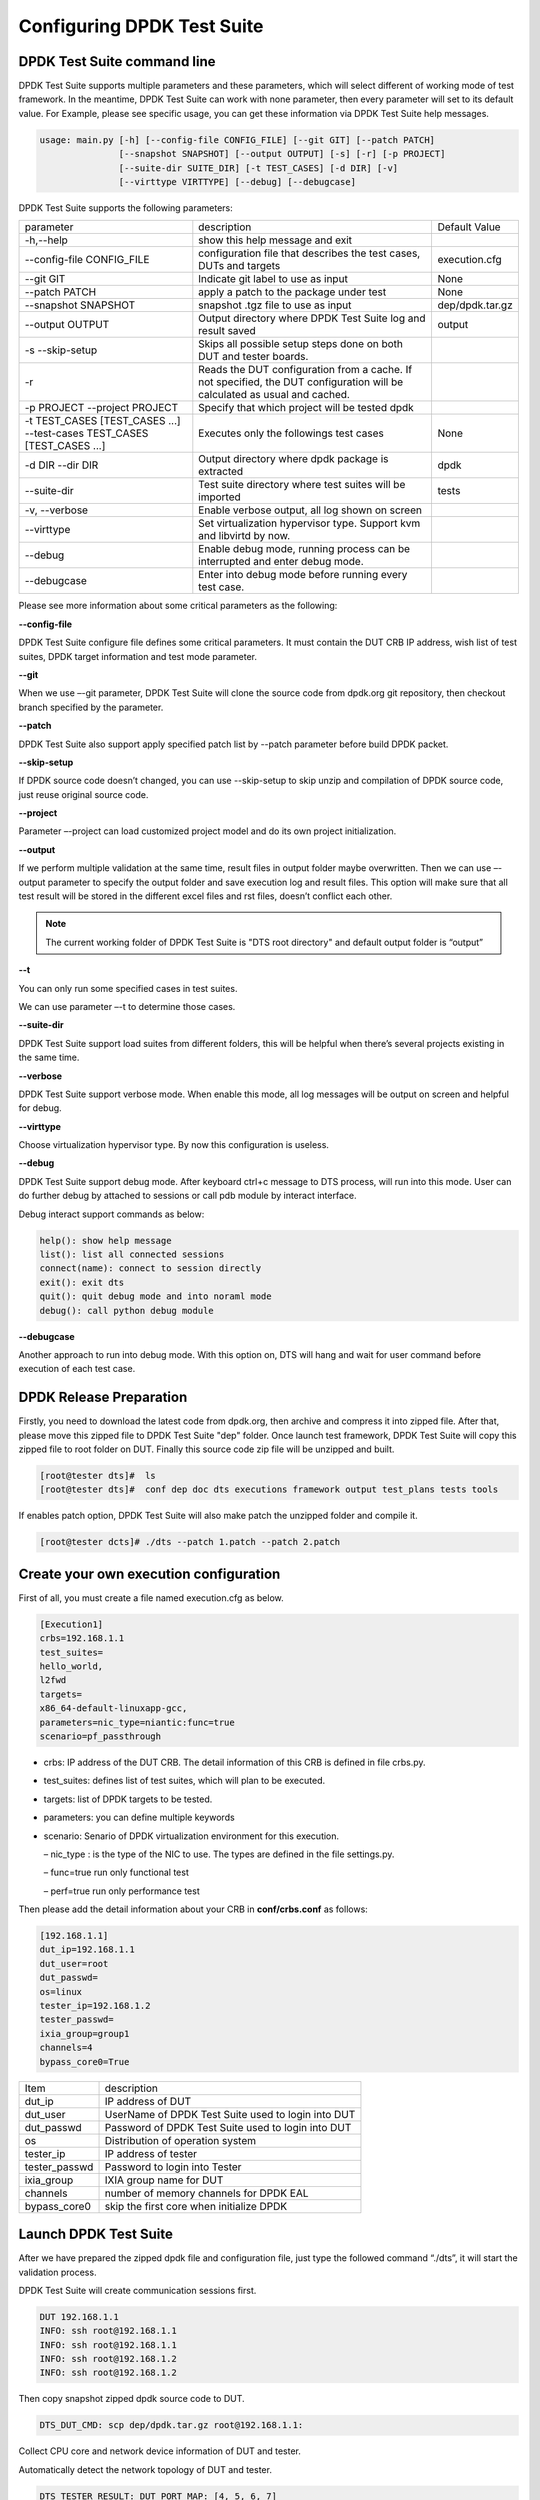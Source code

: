 Configuring DPDK Test Suite 
===========================

DPDK Test Suite command line
----------------------------

DPDK Test Suite supports multiple parameters and these parameters, which will select different of working mode of test framework. In the meantime, DPDK Test Suite can work with none parameter, then  every parameter will set to its default value.
For Example, please see specific usage, you can get these information via DPDK Test Suite help messages.

.. code-block:: console

   usage: main.py [-h] [--config-file CONFIG_FILE] [--git GIT] [--patch PATCH]
                  [--snapshot SNAPSHOT] [--output OUTPUT] [-s] [-r] [-p PROJECT]
                  [--suite-dir SUITE_DIR] [-t TEST_CASES] [-d DIR] [-v]
                  [--virttype VIRTTYPE] [--debug] [--debugcase]


DPDK Test Suite supports the following parameters:

.. table::

    +---------------------------+---------------------------------------------------+------------------+
    | parameter                 | description                                       | Default Value    |
    +---------------------------+---------------------------------------------------+------------------+
    | -h,--help                 | show this help message and exit                   |                  |
    +---------------------------+---------------------------------------------------+------------------+
    | --config-file CONFIG_FILE | configuration file that describes the test cases, | execution.cfg    |
    |                           | DUTs and targets                                  |                  |
    +---------------------------+---------------------------------------------------+------------------+
    | --git GIT                 | Indicate git label to use as input                | None             |
    +---------------------------+---------------------------------------------------+------------------+
    | --patch PATCH             | apply a patch to the package under test           | None             |
    +---------------------------+---------------------------------------------------+------------------+
    | --snapshot SNAPSHOT       | snapshot .tgz file to use as input                | dep/dpdk.tar.gz  |
    +---------------------------+---------------------------------------------------+------------------+
    | --output OUTPUT           | Output directory where DPDK Test Suite log and    | output           |
    |                           | result saved                                      |                  |
    +---------------------------+---------------------------------------------------+------------------+
    | -s --skip-setup           | Skips all possible setup steps done on both DUT   |                  |
    |                           | and tester boards.                                |                  |
    +---------------------------+---------------------------------------------------+------------------+
    | -r                        | Reads the DUT configuration from a cache. If not  |                  |
    |                           | specified, the DUT configuration will be          |                  |
    |                           | calculated as usual and cached.                   |                  |
    +---------------------------+---------------------------------------------------+------------------+
    | -p PROJECT                | Specify that which project will be tested dpdk    |                  |
    | --project PROJECT         |                                                   |                  |
    +---------------------------+---------------------------------------------------+------------------+
    | -t TEST_CASES             | Executes only the followings test cases           | None             |
    | [TEST_CASES ...]          |                                                   |                  |
    | --test-cases              |                                                   |                  |
    | TEST_CASES                |                                                   |                  |
    | [TEST_CASES ...]          |                                                   |                  |
    +---------------------------+---------------------------------------------------+------------------+
    | -d DIR --dir DIR          | Output directory where dpdk package is extracted  | dpdk             |
    +---------------------------+---------------------------------------------------+------------------+
    | --suite-dir               | Test suite directory where test suites will be    | tests            |
    |                           | imported                                          |                  |
    +---------------------------+---------------------------------------------------+------------------+
    | -v, --verbose             | Enable verbose output, all log shown on screen    |                  |
    +---------------------------+---------------------------------------------------+------------------+
    | --virttype                | Set virtualization hypervisor type. Support kvm   |                  |
    |                           | and libvirtd by now.                              |                  |
    +---------------------------+---------------------------------------------------+------------------+
    | --debug                   | Enable debug mode, running process can be         |                  |
    |                           | interrupted and enter debug mode.                 |                  |
    +---------------------------+---------------------------------------------------+------------------+
    | --debugcase               | Enter into debug mode before running every test   |                  |
    |                           | case.                                             |                  |
    +---------------------------+---------------------------------------------------+------------------+

Please see more information about some critical parameters as the following:

**--config-file**

DPDK Test Suite configure file defines some critical parameters.  It must contain the DUT CRB IP address, wish list of test suites, DPDK target information and test mode parameter.

**--git**

When we use –-git parameter, DPDK Test Suite will clone the source code from dpdk.org git repository, then checkout branch specified by the parameter. 

**--patch**

DPDK Test Suite also support apply specified patch list by --patch parameter before build DPDK packet. 

**--skip-setup**

If DPDK source code doesn’t changed, you can use --skip-setup to skip unzip and compilation of DPDK source code, just reuse original source code. 

**--project**

Parameter –-project can load customized project model and do its own project initialization.

**--output**

If we perform multiple validation at the same time, result files in output folder maybe overwritten. Then we can use –-output parameter to specify the output folder and save execution log and result files. This option will make sure that all test result will be stored in the different excel files and rst files, doesn’t conflict each other.

.. note::
   The current working folder of DPDK Test Suite is "DTS root directory"  and default output folder is “output”

**--t**

You can only run some specified cases in test suites.

We can use parameter –-t to determine those cases.

**--suite-dir**

DPDK Test Suite support load suites from different folders, this will be helpful when there’s several projects existing in the same time. 

**--verbose**

DPDK Test Suite support verbose mode. When enable this mode, all log messages will be output on screen and helpful for debug.

**--virttype**

Choose virtualization hypervisor type. By now this configuration is useless.

**--debug**

DPDK Test Suite support debug mode. After keyboard ctrl+c message to DTS process, will run into this mode. User can do further debug by attached to sessions or call pdb module by interact interface.

Debug interact support commands as below:

.. code-block:: console

    help(): show help message
    list(): list all connected sessions
    connect(name): connect to session directly
    exit(): exit dts
    quit(): quit debug mode and into noraml mode
    debug(): call python debug module

**--debugcase**

Another approach to run into debug mode. With this option on, DTS will hang and wait for user command before execution of each test case.

DPDK Release Preparation
------------------------

Firstly, you need to download the latest code from dpdk.org, then archive and compress it into zipped file. After that, please move this zipped file to DPDK Test Suite "dep" folder. Once launch test framework, DPDK Test Suite will copy this zipped file to root folder on DUT. Finally this source code zip file will be unzipped and built.

.. code-block:: console

    [root@tester dts]#  ls
    [root@tester dts]#  conf dep doc dts executions framework output test_plans tests tools


If enables patch option, DPDK Test Suite will also make patch the unzipped folder and compile it.

.. code-block:: console

   [root@tester dcts]# ./dts --patch 1.patch --patch 2.patch 

Create your own execution configuration
---------------------------------------

First of all, you must create a file named execution.cfg as below.

.. code-block:: console

   [Execution1]
   crbs=192.168.1.1
   test_suites=
   hello_world,
   l2fwd
   targets=
   x86_64-default-linuxapp-gcc,
   parameters=nic_type=niantic:func=true
   scenario=pf_passthrough

*   crbs: IP address of the DUT CRB. The detail information of this CRB is defined in file crbs.py.
*   test_suites:  defines list of test suites, which will plan to be executed.
*   targets: list of DPDK targets to be tested.
*   parameters: you can define multiple keywords
*   scenario: Senario of DPDK virtualization environment for this execution.

    – nic_type : is the type of the NIC to use. The types are defined in the file settings.py.

    – func=true run only functional test

    – perf=true run only performance test

Then please add the detail information about your CRB in **conf/crbs.conf** as follows:

.. code-block:: console

   [192.168.1.1]
   dut_ip=192.168.1.1
   dut_user=root
   dut_passwd=
   os=linux
   tester_ip=192.168.1.2
   tester_passwd=
   ixia_group=group1
   channels=4
   bypass_core0=True


.. table::

    +-----------------+----------------------------------------------------+
    | Item            | description                                        |
    +-----------------+----------------------------------------------------+
    | dut_ip          | IP address of DUT                                  |
    +-----------------+----------------------------------------------------+
    | dut_user        | UserName of DPDK Test Suite used to login into DUT |
    +-----------------+----------------------------------------------------+
    | dut_passwd      | Password of DPDK Test Suite used to login into DUT |
    +-----------------+----------------------------------------------------+
    | os              | Distribution of operation system                   |
    +-----------------+----------------------------------------------------+
    | tester_ip       | IP address of tester                               |
    +-----------------+----------------------------------------------------+
    | tester_passwd   | Password to login into Tester                      |
    +-----------------+----------------------------------------------------+
    | ixia_group      | IXIA group name for DUT                            |
    +-----------------+----------------------------------------------------+
    | channels        | number of memory channels for DPDK EAL             |
    +-----------------+----------------------------------------------------+
    | bypass_core0    | skip the first core when initialize DPDK           |
    +-----------------+----------------------------------------------------+

Launch DPDK Test Suite
----------------------

After we have prepared the zipped dpdk file and configuration file, just type the followed command “./dts”, it will start the validation process.

DPDK Test Suite will create communication sessions first.

.. code-block:: console

   DUT 192.168.1.1
   INFO: ssh root@192.168.1.1
   INFO: ssh root@192.168.1.1
   INFO: ssh root@192.168.1.2
   INFO: ssh root@192.168.1.2


Then copy snapshot zipped dpdk source code to DUT.

.. code-block:: console

   DTS_DUT_CMD: scp dep/dpdk.tar.gz root@192.168.1.1:

Collect CPU core and network device information of DUT and tester.

Automatically detect the network topology of DUT and tester.

.. code-block:: console

   DTS_TESTER_RESULT: DUT PORT MAP: [4, 5, 6, 7]

Build dpdk source code and then setup the running environment. 

.. code-block:: console

   DTS_DUT_CMD: make -j install T=x86_64-native-linuxapp-gcc
   DTS_DUT_CMD: awk '/Hugepagesize/ {print $2}' /proc/meminfo
   DTS_DUT_CMD: awk '/HugePages_Total/ { print $2 }' /proc/meminfo
   DTS_DUT_CMD: umount `awk '/hugetlbfs/ { print $2 }' /proc/mounts`
   DTS_DUT_CMD: mkdir -p /mnt/huge
   DTS_DUT_CMD: mount -t hugetlbfs nodev /mnt/huge
   DTS_DUT_CMD: modprobe uio
   DTS_DUT_CMD: rmmod -f igb_uio
   DTS_DUT_CMD: insmod ./x86_64-native-linuxapp-gcc/kmod/igb_uio.ko
   DTS_DUT_CMD: lsmod | grep igb_uio
   DTS_DUT_CMD: tools/dpdk_nic_bind.py --bind=igb_uio 08:00.0 08:00.1 0a:00.0 0a:00.1

Begin the validation process of test suite.

.. code-block:: console

   TEST SUITE : TestCmdline
                     INFO: NIC :        niantic
       SUITE_DUT_CMD: make -j -C examples/cmdline
       SUITE_DUT_CMD: ./examples/cmdline/build/app/cmdline -n 1 -c 0x2
                               INFO: Test Case test_cmdline_sample_commands Begin


Clean-up DUT and tester after all validation finished.

.. code-block:: console

        DTS_DUT_CMD: rmmod igb_uio
        DTS_DUT_CMD: modprobe igb
        DTS_DUT_CMD: modprobe ixgbe
        DTS_DUT_CMD: modprobe e1000e
        DTS_DUT_CMD: modprobe e1000
        DTS_DUT_CMD: modprobe virtio_net
     DTS_TESTER_CMD: rmmod igb_uio
     DTS_TESTER_CMD: modprobe igb
     DTS_TESTER_CMD: modprobe ixgbe
     DTS_TESTER_CMD: modprobe e1000e
     DTS_TESTER_CMD: modprobe e1000
     DTS_TESTER_CMD: modprobe virtio_net

